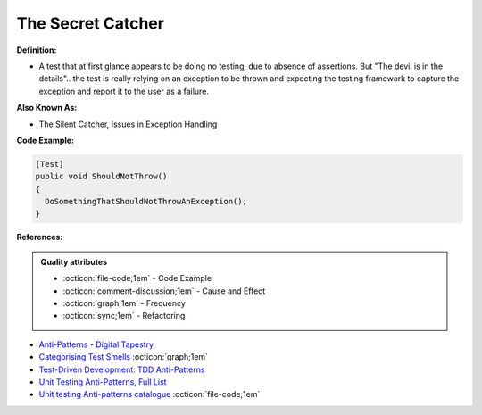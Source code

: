The Secret Catcher
^^^^^
**Definition:**

* A test that at first glance appears to be doing no testing, due to absence of assertions. But "The devil is in the details".. the test is really relying on an exception to be thrown and expecting the testing framework to capture the exception and report it to the user as a failure.


**Also Known As:**

* The Silent Catcher, Issues in Exception Handling


**Code Example:**

.. code-block:: csharp

  [Test]
  public void ShouldNotThrow()
  {
    DoSomethingThatShouldNotThrowAnException();
  }

**References:**

.. admonition:: Quality attributes

    * :octicon:`file-code;1em` -  Code Example
    * :octicon:`comment-discussion;1em` -  Cause and Effect
    * :octicon:`graph;1em` -  Frequency
    * :octicon:`sync;1em` -  Refactoring

* `Anti-Patterns - Digital Tapestry <https://digitaltapestry.net/testify/manual/AntiPatterns.html>`_
* `Categorising Test Smells <https://citeseerx.ist.psu.edu/viewdoc/download?doi=10.1.1.696.5180&rep=rep1&type=pdf>`_ :octicon:`graph;1em`
* `Test-Driven Development: TDD Anti-Patterns <https://bryanwilhite.github.io/the-funky-knowledge-base/entry/kb2076072213/>`_
* `Unit Testing Anti-Patterns, Full List <https://www.yegor256.com/2018/12/11/unit-testing-anti-patterns.html>`_
* `Unit testing Anti-patterns catalogue <https://stackoverflow.com/questions/333682/unit-testing-anti-patterns-catalogue>`_ :octicon:`file-code;1em`

